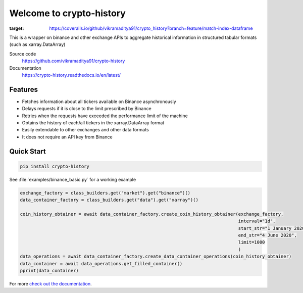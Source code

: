 ================================
Welcome to crypto-history
================================


.. image:: https://img.shields.io/pypi/v/crypto-history.svg
    :target: https://pypi.python.org/pypi/crypto-history

.. image:: https://img.shields.io/pypi/l/crypto-history.svg
    :target: https://pypi.python.org/pypi/crypto-history

.. image:: https://img.shields.io/pypi/wheel/crypto-history.svg
    :target: https://pypi.python.org/pypi/crypto-history

.. image:: https://img.shields.io/pypi/pyversions/crypto-history.svg
    :target: https://pypi.python.org/pypi/crypto-history

.. image:: https://readthedocs.org/projects/crypto-history/badge/?version=latest
    :target: https://crypto-history.readthedocs.io/en/latest/?badge=latest
    :alt: Documentation Status

.. image:: https://pepy.tech/badge/crypto-history/week
    :target: https://pepy.tech/badge/crypto-history/week
    :alt: crypto-history download status per week

.. image:: https://coveralls.io/repos/github/vikramaditya91/crypto_history/badge.svg?branch=feature/match-index-dataframe
:target: https://coveralls.io/github/vikramaditya91/crypto_history?branch=feature/match-index-dataframe


This is a wrapper on binance and other exchange APIs to aggregate historical information
in structured tabular formats (such as xarray.DataArray)

Source code
  https://github.com/vikramaditya91/crypto-history

Documentation
  https://crypto-history.readthedocs.io/en/latest/

Features
--------

- Fetches information about all tickers available on Binance asynchronously
- Delays requests if it is close to the limit prescribed by Binance
- Retries when the requests have exceeded the performance limit of the machine
- Obtains the history of each/all tickers in the xarray.DataArray format
- Easily extendable to other exchanges and other data formats
- It does not require an API key from Binance

Quick Start
-----------

.. code:: bash

    pip install crypto-history

See :file:`examples/binance_basic.py` for a working example

.. code:: python

    exchange_factory = class_builders.get("market").get("binance")()
    data_container_factory = class_builders.get("data").get("xarray")()

    coin_history_obtainer = await data_container_factory.create_coin_history_obtainer(exchange_factory,
                                                                                      interval="1d",
                                                                                      start_str="1 January 2020",
                                                                                      end_str="4 June 2020",
                                                                                      limit=1000
                                                                                      )
    data_operations = await data_container_factory.create_data_container_operations(coin_history_obtainer)
    data_container = await data_operations.get_filled_container()
    pprint(data_container)


For more `check out the documentation <https://crypto-history.readthedocs.io/en/latest/>`_.




